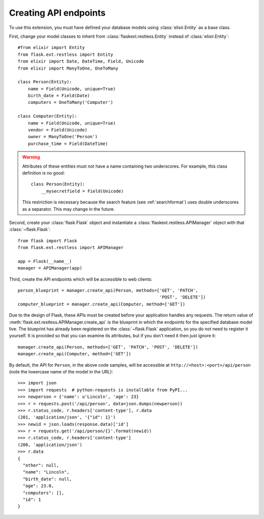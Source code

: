 .. _basicusage:

Creating API endpoints
======================

To use this extension, you must have defined your database models using
:class:`elixir.Entity` as a base class.

First, change your model classes to inherit from
:class:`flaskext.restless.Entity` instead of :class:`elixir.Entity`::

    #from elixir import Entity
    from flask.ext.restless import Entity
    from elixir import Date, DateTime, Field, Unicode
    from elixir import ManyToOne, OneToMany

    class Person(Entity):
        name = Field(Unicode, unique=True)
        birth_date = Field(Date)
        computers = OneToMany('Computer')

    class Computer(Entity):
        name = Field(Unicode, unique=True)
        vendor = Field(Unicode)
        owner = ManyToOne('Person')
        purchase_time = Field(DateTime)

.. warning::

   Attributes of these entities must not have a name containing two
   underscores. For example, this class definition is no good::

       class Person(Entity):
           __mysecretfield = Field(Unicode)

   This restriction is necessary because the search feature (see
   :ref:`searchformat`) uses double underscores as a separator. This may change
   in the future.

Second, create your :class:`flask.Flask` object and instantiate a
:class:`flaskext.restless.APIManager` object with that :class:`~flask.Flask`::

    from flask import Flask
    from flask.ext.restless import APIManager

    app = Flask(__name__)
    manager = APIManager(app)

Third, create the API endpoints which will be accessible to web clients::

    person_blueprint = manager.create_api(Person, methods=['GET', 'PATCH',
                                                           'POST', 'DELETE'])
    computer_blueprint = manager.create_api(Computer, method=['GET'])

Due to the design of Flask, these APIs must be created before your application
handles any requests. The return value of
:meth:`flask.ext.restless.APIManager.create_api` is the blueprint in which the
endpoints for the specified database model live. The blueprint has already been
registered on the :class:`~flask.Flask` application, so you do *not* need to
register it yourself. It is provided so that you can examine its attributes,
but if you don't need it then just ignore it::

    manager.create_api(Person, methods=['GET', 'PATCH', 'POST', 'DELETE'])
    manager.create_api(Computer, method=['GET'])

By default, the API for ``Person``, in the above code samples, will be
accessible at ``http://<host>:<port>/api/person`` (note the lowercase name of the model in the URL)::

    >>> import json
    >>> import requests  # python-requests is installable from PyPI...
    >>> newperson = {'name': u'Lincoln', 'age': 23}
    >>> r = requests.post('/api/person', data=json.dumps(newperson))
    >>> r.status_code, r.headers['content-type'], r.data
    (201, 'application/json', '{"id": 1}')
    >>> newid = json.loads(response.data)['id']
    >>> r = requests.get('/api/person/{}'.format(newid))
    >>> r.status_code, r.headers['content-type']
    (200, 'application/json')
    >>> r.data
    {
      "other": null,
      "name": "Lincoln",
      "birth_date": null,
      "age": 23.0,
      "computers": [],
      "id": 1
    }
